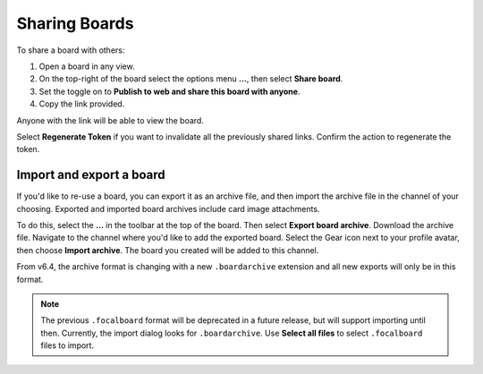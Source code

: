 Sharing Boards
==============

|all-plans| |cloud| |self-hosted|

.. |all-plans| image:: ../images/all-plans-badge.png
  :scale: 30
  :target: https://mattermost.com/pricing
  :alt: Available in Mattermost Free and Starter subscription plans.

.. |cloud| image:: ../images/cloud-badge.png
  :scale: 30
  :target: https://mattermost.com/download
  :alt: Available for Mattermost Cloud deployments.

.. |self-hosted| image:: ../images/self-hosted-badge.png
  :scale: 30
  :target: https://mattermost.com/deploy
  :alt: Available for Mattermost Self-Hosted deployments.

To share a board with others:

1. Open a board in any view.
2. On the top-right of the board select the options menu **...**, then select **Share board**.
3. Set the toggle on to **Publish to web and share this board with anyone**.
4. Copy the link provided.

Anyone with the link will be able to view the board.

Select **Regenerate Token** if you want to invalidate all the previously shared links. Confirm the action to regenerate the token.

Import and export a board
-------------------------

If you'd like to re-use a board, you can export it as an archive file, and then import the archive file in the channel of your choosing. Exported and imported board archives include card image attachments.

To do this, select the **...** in the toolbar at the top of the board. Then select **Export board archive**. Download the archive file. Navigate to the channel where you'd like to add the exported board. Select the Gear icon next to your profile avatar, then choose **Import archive**. The board you created will be added to this channel.

From v6.4, the archive format is changing with a new ``.boardarchive`` extension and all new exports will only be in this format. 

.. note::

  The previous ``.focalboard`` format will be deprecated in a future release, but will support importing until then. Currently, the import dialog looks for ``.boardarchive``. Use **Select all files** to select ``.focalboard`` files to import.
